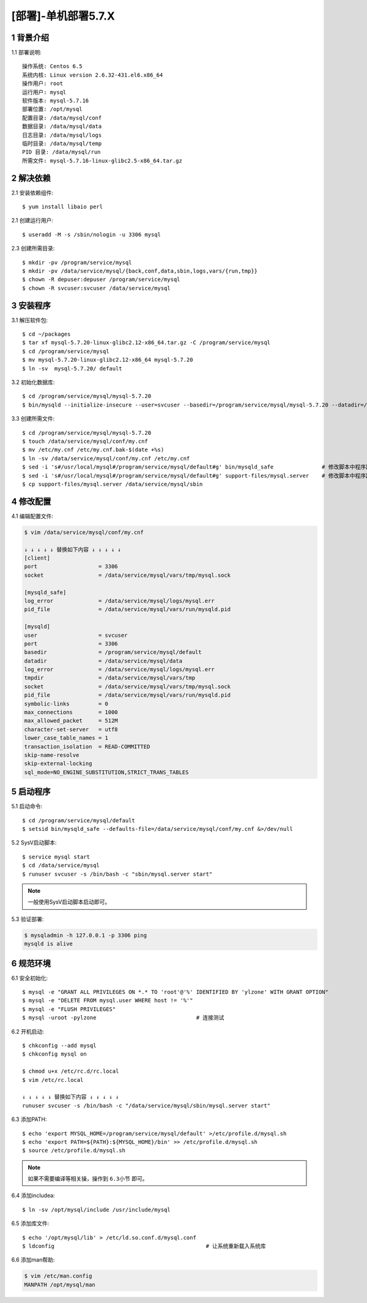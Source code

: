 ====================
[部署]-单机部署5.7.X
====================

1 背景介绍
----------

1.1 部署说明::
    
    操作系统: Centos 6.5
    系统内核: Linux version 2.6.32-431.el6.x86_64
    操作用户: root
    运行用户: mysql
    软件版本: mysql-5.7.16
    部署位置: /opt/mysql
    配置目录: /data/mysql/conf
    数据目录: /data/mysql/data
    日志目录: /data/mysql/logs
    临时目录: /data/mysql/temp
    PID 目录: /data/mysql/run
    所需文件: mysql-5.7.16-linux-glibc2.5-x86_64.tar.gz

2 解决依赖
----------

2.1 安装依赖组件::

    $ yum install libaio perl

2.1 创建运行用户::

    $ useradd -M -s /sbin/nologin -u 3306 mysql

2.3 创建所需目录::

    $ mkdir -pv /program/service/mysql
    $ mkdir -pv /data/service/mysql/{back,conf,data,sbin,logs,vars/{run,tmp}}
    $ chown -R depuser:depuser /program/service/mysql
    $ chown -R svcuser:svcuser /data/service/mysql

3 安装程序
----------

3.1 解压软件包::

    $ cd ~/packages
    $ tar xf mysql-5.7.20-linux-glibc2.12-x86_64.tar.gz -C /program/service/mysql
    $ cd /program/service/mysql
    $ mv mysql-5.7.20-linux-glibc2.12-x86_64 mysql-5.7.20
    $ ln -sv  mysql-5.7.20/ default

3.2 初始化数据库::

    $ cd /program/service/mysql/mysql-5.7.20
    $ bin/mysqld --initialize-insecure --user=svcuser --basedir=/program/service/mysql/mysql-5.7.20 --datadir=/data/service/mysql/data

3.3 创建所需文件::

    $ cd /program/service/mysql/mysql-5.7.20
    $ touch /data/service/mysql/conf/my.cnf
    $ mv /etc/my.cnf /etc/my.cnf.bak-$(date +%s)
    $ ln -sv /data/service/mysql/conf/my.cnf /etc/my.cnf
    $ sed -i 's#/usr/local/mysql#/program/service/mysql/default#g' bin/mysqld_safe               # 修改脚本中程序路径
    $ sed -i 's#/usr/local/mysql#/program/service/mysql/default#g' support-files/mysql.server    # 修改脚本中程序路径
    $ cp support-files/mysql.server /data/service/mysql/sbin

4 修改配置
----------

4.1 编辑配置文件:

.. code-block:: bash

    $ vim /data/service/mysql/conf/my.cnf

    ↓ ↓ ↓ ↓ ↓ 替换如下内容 ↓ ↓ ↓ ↓ ↓
    [client]
    port                   = 3306
    socket                 = /data/service/mysql/vars/tmp/mysql.sock

    [mysqld_safe]
    log_error              = /data/service/mysql/logs/mysql.err
    pid_file               = /data/service/mysql/vars/run/mysqld.pid

    [mysqld]
    user                   = svcuser
    port                   = 3306
    basedir                = /program/service/mysql/default
    datadir                = /data/service/mysql/data
    log_error              = /data/service/mysql/logs/mysql.err
    tmpdir                 = /data/service/mysql/vars/tmp
    socket                 = /data/service/mysql/vars/tmp/mysql.sock
    pid_file               = /data/service/mysql/vars/run/mysqld.pid
    symbolic-links         = 0
    max_connections        = 1000
    max_allowed_packet     = 512M
    character-set-server   = utf8
    lower_case_table_names = 1
    transaction_isolation  = READ-COMMITTED
    skip-name-resolve
    skip-external-locking
    sql_mode=NO_ENGINE_SUBSTITUTION,STRICT_TRANS_TABLES

5 启动程序
----------

5.1 启动命令::
    
    $ cd /program/service/mysql/default
    $ setsid bin/mysqld_safe --defaults-file=/data/service/mysql/conf/my.cnf &>/dev/null

5.2 SysV启动脚本::

    $ service mysql start
    $ cd /data/service/mysql
    $ runuser svcuser -s /bin/bash -c "sbin/mysql.server start"

.. note::
    
    一般使用SysV启动脚本启动即可。

5.3 验证部署:

.. code-block:: bash

    $ mysqladmin -h 127.0.0.1 -p 3306 ping
    mysqld is alive

6 规范环境
----------

6.1 安全初始化::

    $ mysql -e "GRANT ALL PRIVILEGES ON *.* TO 'root'@'%' IDENTIFIED BY 'ylzone' WITH GRANT OPTION"
    $ mysql -e "DELETE FROM mysql.user WHERE host != '%'"
    $ mysql -e "FLUSH PRIVILEGES"
    $ mysql -uroot -pylzone                               # 连接测试

6.2 开机启动::

    $ chkconfig --add mysql
    $ chkconfig mysql on

    $ chmod u+x /etc/rc.d/rc.local
    $ vim /etc/rc.local

    ↓ ↓ ↓ ↓ ↓ 替换如下内容 ↓ ↓ ↓ ↓ ↓
    runuser svcuser -s /bin/bash -c "/data/service/mysql/sbin/mysql.server start"

6.3 添加PATH::
    
    $ echo 'export MYSQL_HOME=/program/service/mysql/default' >/etc/profile.d/mysql.sh
    $ echo 'export PATH=${PATH}:${MYSQL_HOME}/bin' >> /etc/profile.d/mysql.sh
    $ source /etc/profile.d/mysql.sh

.. note::

    如果不需要编译等相关操，操作到 ``6.3小节`` 即可。

6.4 添加includea::

    $ ln -sv /opt/mysql/include /usr/include/mysql

6.5 添加库文件::

    $ echo '/opt/mysql/lib' > /etc/ld.so.conf.d/mysql.conf
    $ ldconfig                                               # 让系统重新载入系统库

6.6 添加man帮助:

.. code-block:: bash
    
    $ vim /etc/man.config
    MANPATH /opt/mysql/man
